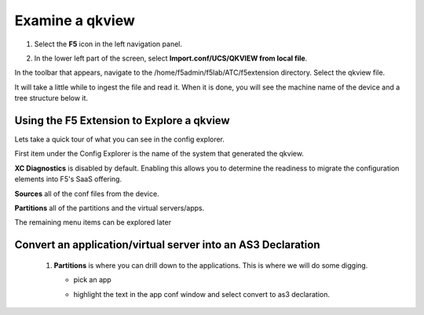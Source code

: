Examine a qkview
================================================================================

#. Select the **F5** icon in the left navigation panel.


   .. image:: ./images/icon_F5Extension_inactive.png
      :align: left
      :width: 50%



#. In the lower left part of the screen, select **Import.conf/UCS/QKVIEW from local file**.

   .. image:: ./images/5_vscode_openqkviewbutton.png
      :alt: Open qkview button
      :align: left
      :width: 90%

In the toolbar that appears, navigate to the /home/f5admin/f5lab/ATC/f5extension directory.
Select the qkview file.

.. image:: ./images/6_vscode_openqkview_file.png
   :alt: Open qkview file
   :align: left
   :width: 90%

It will take a little while to ingest the file and read it.
When it is done, you will see the machine name of the device and a tree structure below it.

.. image:: ./images/6_vscode_qkviewopened.png
   :alt: Open qkview file
   :align: left
   :width: 30%



Using the F5 Extension to Explore a qkview
--------------------------------------------------------------------------------


Lets take a quick tour of what you can see in the config explorer.

First item under the Config Explorer is the name of the system that generated the qkview.

**XC Diagnostics** is disabled by default.  Enabling this allows you to determine the readiness to migrate the configuration elements into F5's SaaS offering.

**Sources** all of the conf files from the device.

**Partitions** all of the partitions and the virtual servers/apps.

The remaining menu items can be explored later


Convert an application/virtual server into an AS3 Declaration
--------------------------------------------------------------------------------



   #. **Partitions** is where you can drill down to the applications.  This is where we will do some digging.

      * pick an app
      * highlight the text in the app conf window and select convert to as3 declaration.

         .. image:: ./images/02f5ext_qkviewImport.png
            :alt: qkview Import

         .. image:: ./images/03f5ext_importcomplete.png
            :alt: qkview Import completed

         .. image:: ./images/03f5ext_convertas3.png
            :alt: Convert itwiki3

         .. image:: ./images/03f5ext_convertas3_result.png
            :alt: AS3 output

